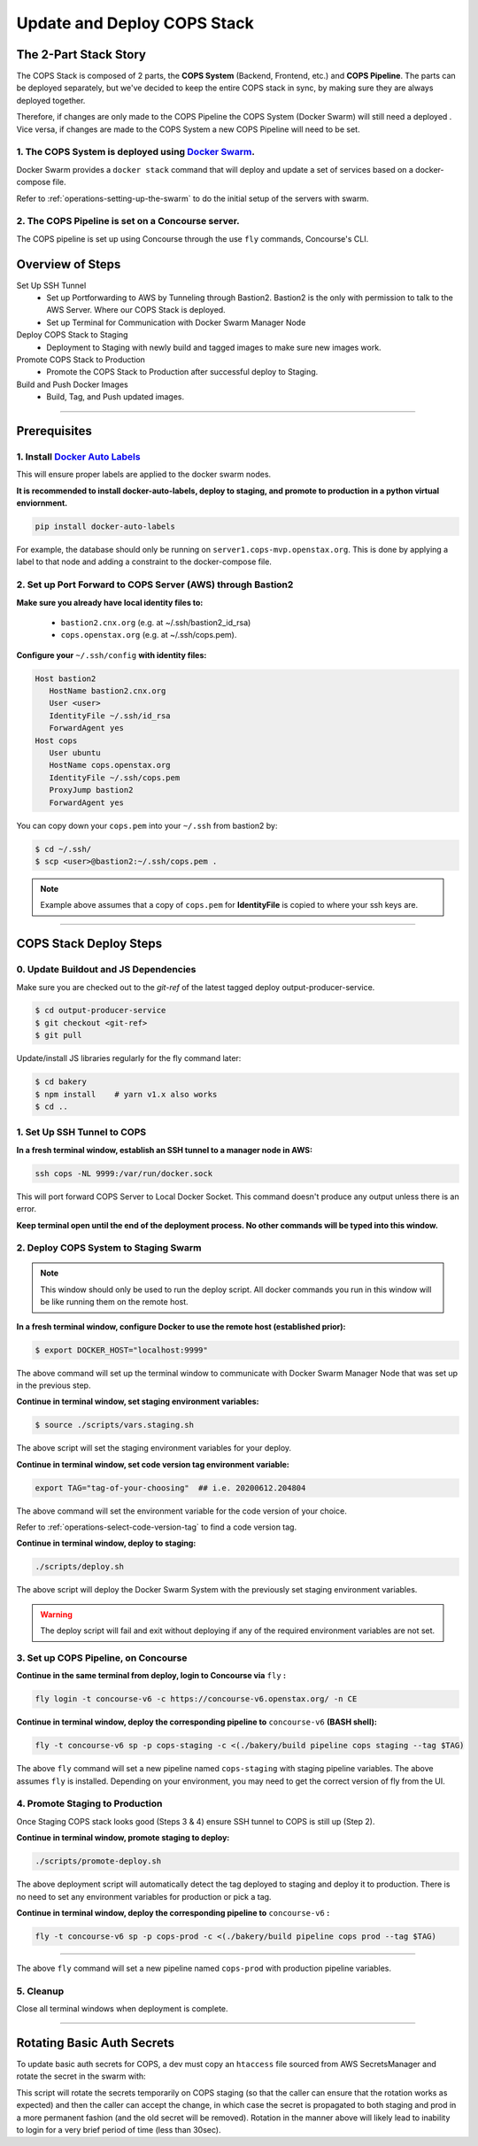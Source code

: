 .. _operations-updating-the-stack:

############################
Update and Deploy COPS Stack
############################

**********************
The 2-Part Stack Story 
**********************
The COPS Stack is composed of 2 parts, the **COPS System** (Backend, Frontend, etc.) and **COPS Pipeline**.
The parts can be deployed separately, but we've decided to keep the entire COPS stack 
in sync, by making sure they are always deployed together.  

Therefore, if changes are only made to the COPS Pipeline the COPS System (Docker Swarm) will still need a deployed . 
Vice versa, if changes are made to the COPS System a new COPS Pipeline will need to be set. 

1. The COPS System is deployed using `Docker Swarm <https://docs.docker.com/engine/swarm/>`_. 
=============================================================================================

Docker Swarm provides a ``docker stack`` command that will deploy and update a set of services based on a docker-compose file.  

Refer to :ref:`operations-setting-up-the-swarm` to do the initial setup of the servers with swarm.

2. The COPS Pipeline is set on a Concourse server.
==================================================

The COPS pipeline is set up using Concourse through the use ``fly`` commands, Concourse's CLI.

*****************
Overview of Steps
*****************

Set Up SSH Tunnel
   - Set up Portforwarding to AWS by Tunneling through Bastion2. Bastion2 is the only with permission to talk to the AWS Server. Where our COPS Stack is deployed.
   - Set up Terminal for Communication with Docker Swarm Manager Node
Deploy COPS Stack to Staging
   - Deployment to Staging with newly build and tagged images to make sure new images work.
Promote COPS Stack to Production
   - Promote the COPS Stack to Production after successful deploy to Staging.
Build and Push Docker Images
   - Build, Tag, and Push updated images.

----

*************
Prerequisites
*************
1. Install `Docker Auto Labels <https://github.com/tiangolo/docker-auto-labels>`_
=================================================================================
This will ensure proper labels are applied to the docker swarm nodes.

**It is recommended to install docker-auto-labels, deploy to staging, and promote to production in a python virtual enviornment.**

.. code-block:: bash

   pip install docker-auto-labels

For example, the database should only be running on ``server1.cops-mvp.openstax.org``.
This is done by applying a label to that node and adding a constraint to the
docker-compose file.

2. Set up Port Forward to COPS Server (AWS) through Bastion2
============================================================

**Make sure you already have local identity files to:**

   - ``bastion2.cnx.org`` (e.g. at ~/.ssh/bastion2_id_rsa)
   - ``cops.openstax.org`` (e.g. at ~/.ssh/cops.pem).


**Configure your** ``~/.ssh/config`` **with identity files:**

.. code-block:: bash

   Host bastion2
      HostName bastion2.cnx.org
      User <user>
      IdentityFile ~/.ssh/id_rsa
      ForwardAgent yes
   Host cops
      User ubuntu
      HostName cops.openstax.org
      IdentityFile ~/.ssh/cops.pem
      ProxyJump bastion2
      ForwardAgent yes

You can copy down your ``cops.pem`` into your ``~/.ssh`` from bastion2 by:

.. code-block:: bash

   $ cd ~/.ssh/
   $ scp <user>@bastion2:~/.ssh/cops.pem .

.. note:: Example above assumes that a copy of ``cops.pem`` for  **IdentityFile** is copied to where your ssh keys are.


----

***********************
COPS Stack Deploy Steps
***********************

0. Update Buildout and JS Dependencies
===========================================

Make sure you are checked out to the `git-ref` of the latest tagged deploy output-producer-service.

.. code-block:: bash

   $ cd output-producer-service
   $ git checkout <git-ref>
   $ git pull

Update/install JS libraries regularly for the fly command later:

.. code-block:: bash

   $ cd bakery 
   $ npm install    # yarn v1.x also works
   $ cd ..

1. Set Up SSH Tunnel to COPS
============================  

**In a fresh terminal window, establish an SSH tunnel to a manager node in AWS:**

.. code-block:: bash

   ssh cops -NL 9999:/var/run/docker.sock

This will port forward COPS Server to Local Docker Socket. This command doesn't produce any output unless there is an error.

**Keep terminal open until the end of the deployment process. No other commands will be typed into this window.**

2. Deploy COPS System to Staging Swarm
======================================

.. note:: This window should only be used to run the deploy script.
   All docker commands you run in this window will be like running them on the remote host.

**In a fresh terminal window, configure Docker to use the remote host (established prior):**

.. code-block:: bash

   $ export DOCKER_HOST="localhost:9999"

The above command will set up the terminal window to communicate with Docker Swarm Manager Node 
that was set up in the previous step.  

**Continue in terminal window, set staging environment variables:**

.. code-block:: bash

   $ source ./scripts/vars.staging.sh

The above script will set the staging environment variables for your deploy.

**Continue in terminal window, set code version tag environment variable:**

.. code-block:: bash

   export TAG="tag-of-your-choosing"  ## i.e. 20200612.204804

The above command will set the environment variable for the code version of your choice.    

Refer to :ref:`operations-select-code-version-tag` to find a code version tag.  

**Continue in terminal window, deploy to staging:**

.. code-block:: bash

   ./scripts/deploy.sh

The above script will deploy the Docker Swarm System with the previously set staging environment variables.

.. warning::
   The deploy script will fail and exit without deploying if any of the required environment variables are not set.

3. Set up COPS Pipeline, on Concourse
=====================================

**Continue in the same terminal from deploy, login to Concourse via** ``fly`` **:**

.. code-block:: bash

   fly login -t concourse-v6 -c https://concourse-v6.openstax.org/ -n CE

**Continue in terminal window, deploy the corresponding pipeline to** ``concourse-v6`` **(BASH shell):**

.. code-block:: bash

   fly -t concourse-v6 sp -p cops-staging -c <(./bakery/build pipeline cops staging --tag $TAG)

The above ``fly`` command will set a new pipeline named ``cops-staging`` with staging pipeline variables.
The above assumes ``fly`` is installed. Depending on your environment, you may need to get the correct 
version of fly from the UI.

4. Promote Staging to Production
================================
Once Staging COPS stack looks good (Steps 3 & 4) ensure SSH tunnel to COPS is still up (Step 2).

**Continue in terminal window, promote staging to deploy:**

.. code-block:: bash

   ./scripts/promote-deploy.sh

The above deployment script will automatically detect the tag deployed to staging and deploy it to production.
There is no need to set any environment variables for production or pick a tag.

**Continue in terminal window, deploy the corresponding pipeline to** ``concourse-v6`` **:**

.. code-block:: bash

   fly -t concourse-v6 sp -p cops-prod -c <(./bakery/build pipeline cops prod --tag $TAG)

----

The above ``fly`` command will set a new pipeline named ``cops-prod`` with production pipeline variables.

5. Cleanup
==========
Close all terminal windows when deployment is complete.

----

***************************
Rotating Basic Auth Secrets
***************************

To update basic auth secrets for COPS, a dev must copy an ``htaccess`` file sourced from AWS SecretsManager and rotate the secret in the swarm with:

.. code-block:: bash
   # ... Properly target the COPS swarm through ssh and set DOCKER_HOST
   # And then:
   export COPS_HTACCESS_FILE=</path/to/file>
   ./scripts/rotate-auth-secrets.sh

This script will rotate the secrets temporarily on COPS staging (so that the caller can ensure that the rotation works as expected) and then the caller can accept the change, in which case the secret is propagated to both staging and prod in a more permanent fashion (and the old secret will be removed).
Rotation in the manner above will likely lead to inability to login for a very brief period of time (less than 30sec).
